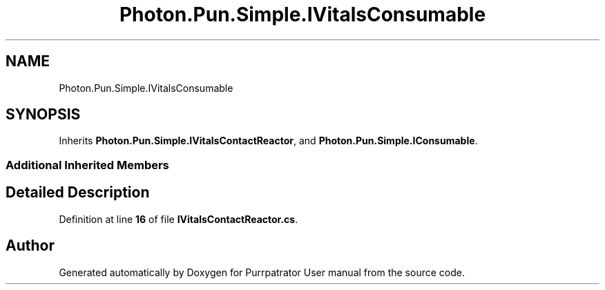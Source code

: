 .TH "Photon.Pun.Simple.IVitalsConsumable" 3 "Mon Apr 18 2022" "Purrpatrator User manual" \" -*- nroff -*-
.ad l
.nh
.SH NAME
Photon.Pun.Simple.IVitalsConsumable
.SH SYNOPSIS
.br
.PP
.PP
Inherits \fBPhoton\&.Pun\&.Simple\&.IVitalsContactReactor\fP, and \fBPhoton\&.Pun\&.Simple\&.IConsumable\fP\&.
.SS "Additional Inherited Members"
.SH "Detailed Description"
.PP 
Definition at line \fB16\fP of file \fBIVitalsContactReactor\&.cs\fP\&.

.SH "Author"
.PP 
Generated automatically by Doxygen for Purrpatrator User manual from the source code\&.
